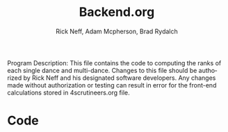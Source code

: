 #+Title: Backend.org
#+Author: Rick Neff, Adam Mcpherson, Brad Rydalch
#+LANGUAGE: en
#+OPTIONS: num:nil toc:nil \n:nil @:t ::t |:t ^:t *:t TeX:t LaTeX:t ':t d:(not "HELP" "HINT")
#+STARTUP: showeverything entitiespretty
#+REVEAL_ROOT: https://cdn.jsdelivr.net/reveal.js/3.0.0/

#+BEGIN_INFO
Program Description: 
    This file contains the code to computing the ranks of each single dance and multi-dance. Changes
    to this file should be authorized by Rick Neff and his designated software developers. Any changes
    made without authorization or testing can result in error for the front-end calculations stored in 
    4scrutineers.org file. 
#+END_INFO

* Code 
#+BEGIN_SRC emacs-lisp :results silent


#+END_SRC
